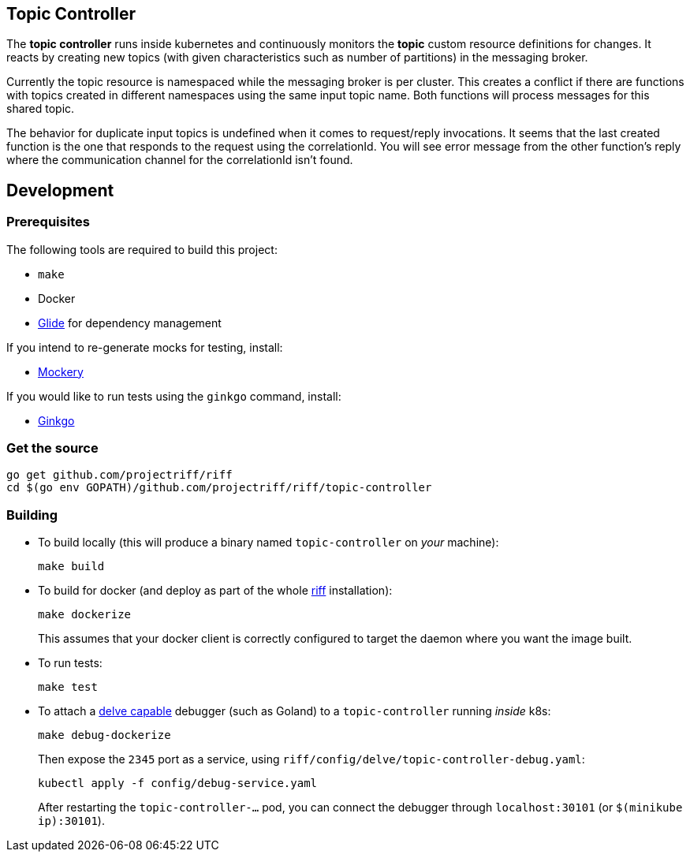 == Topic Controller
The *topic controller* runs inside kubernetes and continuously monitors the *topic* custom resource
definitions for changes. It reacts by creating new topics (with given characteristics such as number of partitions)
in the messaging broker.

Currently the topic resource is namespaced while the messaging broker is per cluster. This creates a conflict if there are
functions with topics created in different namespaces using the same input topic name. Both functions will process messages
for this shared topic.

The behavior for duplicate input topics is undefined when it comes to request/reply invocations. It seems that the last created
function is the one that responds to the request using the correlationId. You will see error message from the other function's
reply where the communication channel for the correlationId isn't found.

== Development
=== Prerequisites
The following tools are required to build this project:

- `make`
- Docker
- https://github.com/Masterminds/glide#install[Glide] for dependency management

If you intend to re-generate mocks for testing, install:

- https://github.com/vektra/mockery#installation[Mockery]

If you would like to run tests using the `ginkgo` command, install:

- http://onsi.github.io/ginkgo/[Ginkgo]

=== Get the source
[source, bash]
----
go get github.com/projectriff/riff
cd $(go env GOPATH)/github.com/projectriff/riff/topic-controller
----

=== Building
* To build locally (this will produce a binary named `topic-controller` on _your_ machine):
+
[source, bash]
----
make build
----

* To build for docker (and deploy as part of the whole https://github.com/projectriff/riff#-manual-install-of-riff[riff]
installation):
+
[source, bash]
----
make dockerize
----
This assumes that your docker client is correctly configured to target the daemon where you want the image built.

* To run tests:
+
[source, bash]
----
make test
----

* To attach a https://github.com/derekparker/delve/blob/master/Documentation/EditorIntegration.md[delve capable] debugger (such as Goland)
to a `topic-controller` running _inside_ k8s:
+
[source, bash]
----
make debug-dockerize
----
Then expose the `2345` port as a service, using `riff/config/delve/topic-controller-debug.yaml`:
+
[source, bash]
----
kubectl apply -f config/debug-service.yaml
----
After restarting the `topic-controller-...` pod, you can connect the debugger through `localhost:30101` (or `$(minikube ip):30101`).
